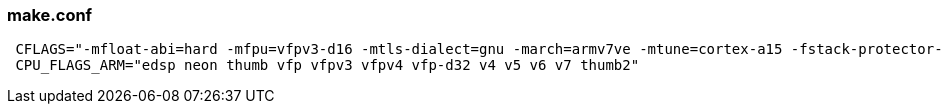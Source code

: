 === make.conf ===

[source,cfg]
 CFLAGS="-mfloat-abi=hard -mfpu=vfpv3-d16 -mtls-dialect=gnu -march=armv7ve -mtune=cortex-a15 -fstack-protector-strong"
 CPU_FLAGS_ARM="edsp neon thumb vfp vfpv3 vfpv4 vfp-d32 v4 v5 v6 v7 thumb2"
